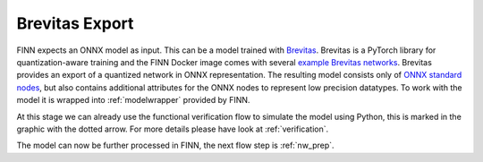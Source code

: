 .. _brevitas_export:

***************
Brevitas Export
***************

.. image:: img/brevitas-export.png
   :scale: 70%
   :align: center

FINN expects an ONNX model as input. This can be a model trained with `Brevitas <https://github.com/Xilinx/brevitas>`_. Brevitas is a PyTorch library for quantization-aware training and the FINN Docker image comes with several `example Brevitas networks <https://github.com/Xilinx/brevitas/tree/master/brevitas_examples/bnn_pynq>`_. Brevitas provides an export of a quantized network in ONNX representation. The resulting model consists only of `ONNX standard nodes <https://github.com/onnx/onnx/blob/master/docs/Operators.md>`_, but also contains additional attributes for the ONNX nodes to represent low precision datatypes. To work with the model it is wrapped into :ref:`modelwrapper` provided by FINN.

At this stage we can already use the functional verification flow to simulate the model using Python, this is marked in the graphic with the dotted arrow. For more details please have look at :ref:`verification`.

The model can now be further processed in FINN, the next flow step is :ref:`nw_prep`.

